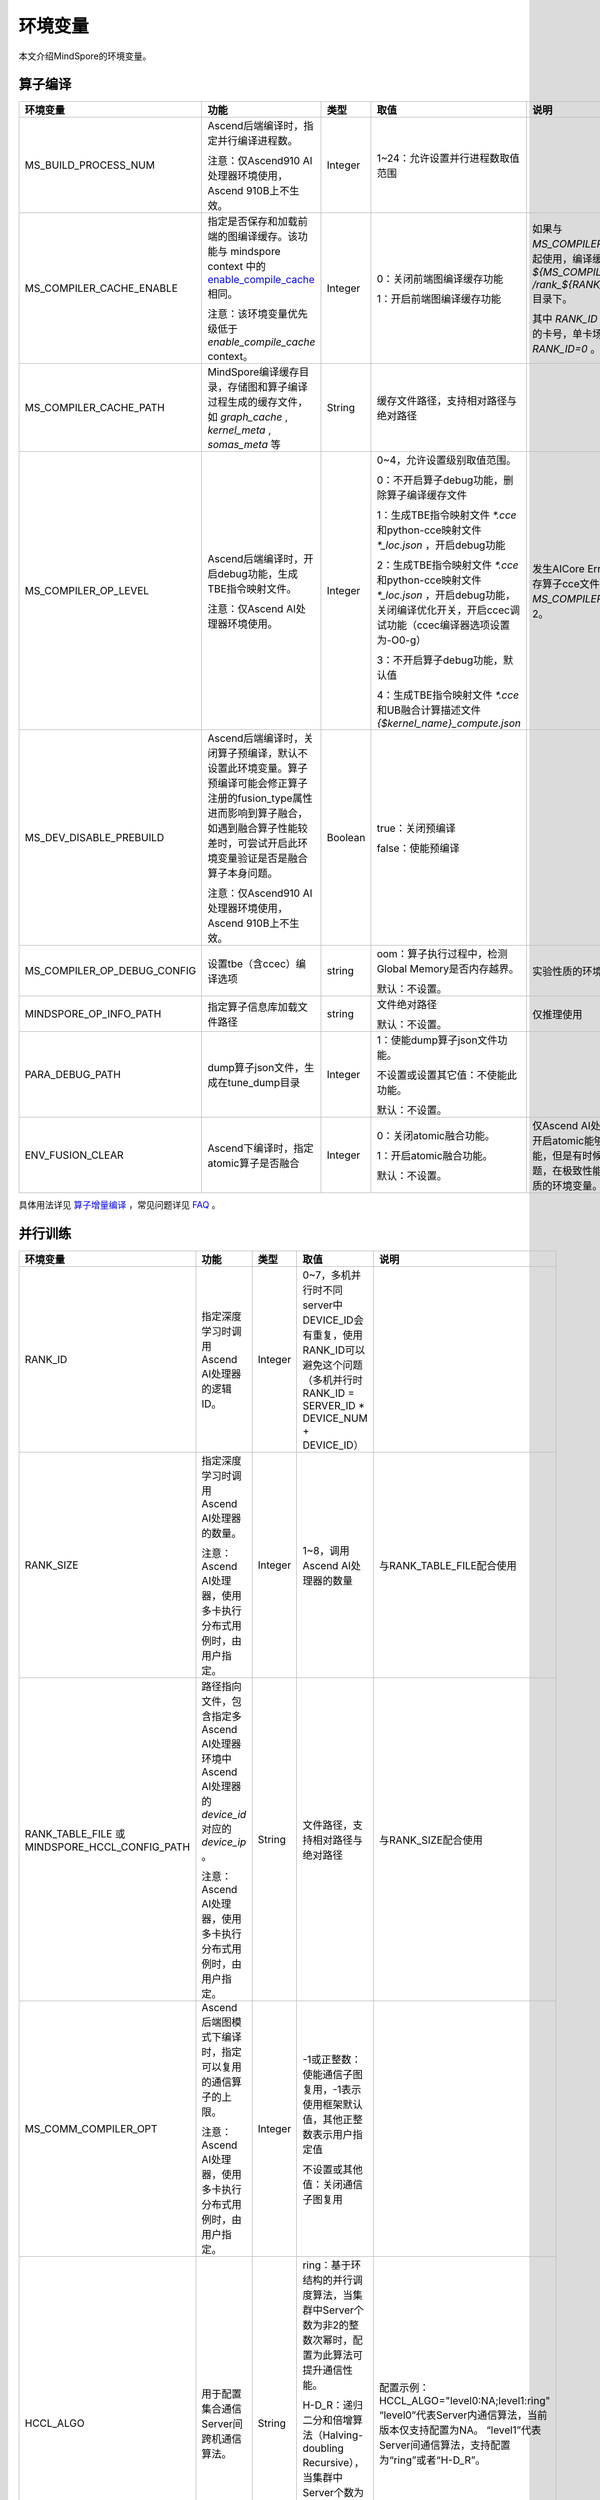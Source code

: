 环境变量
========

.. image:: https://mindspore-website.obs.cn-north-4.myhuaweicloud.com/website-images/master/resource/_static/logo_source.svg
   :target: https://gitee.com/mindspore/docs/blob/master/docs/mindspore/source_zh_cn/note/env_var_list.rst

本文介绍MindSpore的环境变量。

算子编译
--------

.. list-table::
   :widths: 20 20 10 30 20
   :header-rows: 1

   * - 环境变量
     - 功能
     - 类型
     - 取值
     - 说明
   * - MS_BUILD_PROCESS_NUM
     - Ascend后端编译时，指定并行编译进程数。

       注意：仅Ascend910 AI处理器环境使用，Ascend 910B上不生效。
     - Integer
     - 1~24：允许设置并行进程数取值范围
     -
   * - MS_COMPILER_CACHE_ENABLE
     - 指定是否保存和加载前端的图编译缓存。该功能与 mindspore context 中的 `enable_compile_cache <https://www.mindspore.cn/docs/zh-CN/master/api_python/mindspore/mindspore.set_context.html#mindspore.set_context>`_ 相同。

       注意：该环境变量优先级低于 `enable_compile_cache` context。
     - Integer
     - 0：关闭前端图编译缓存功能

       1：开启前端图编译缓存功能
     - 如果与 `MS_COMPILER_CACHE_PATH` 一起使用，编译缓存文件将保存在 `${MS_COMPILER_CACHE_PATH}` `/rank_${RANK_ID}/graph_cache/` 目录下。

       其中 `RANK_ID` 为多卡训练场景中的卡号，单卡场景默认 `RANK_ID=0` 。
   * - MS_COMPILER_CACHE_PATH
     - MindSpore编译缓存目录，存储图和算子编译过程生成的缓存文件，如 `graph_cache` , `kernel_meta` , `somas_meta` 等
     - String
     - 缓存文件路径，支持相对路径与绝对路径
     -
   * - MS_COMPILER_OP_LEVEL
     - Ascend后端编译时，开启debug功能，生成TBE指令映射文件。

       注意：仅Ascend AI处理器环境使用。
     - Integer
     - 0~4，允许设置级别取值范围。

       0：不开启算子debug功能，删除算子编译缓存文件

       1：生成TBE指令映射文件 `*.cce` 和python-cce映射文件 `*_loc.json` ，开启debug功能

       2：生成TBE指令映射文件 `*.cce` 和python-cce映射文件 `*_loc.json` ，开启debug功能，关闭编译优化开关，开启ccec调试功能（ccec编译器选项设置为-O0-g）

       3：不开启算子debug功能，默认值

       4：生成TBE指令映射文件 `*.cce` 和UB融合计算描述文件 `{$kernel_name}_compute.json`
     - 发生AICore Error时，如果需要保存算子cce文件，可以设置 `MS_COMPILER_OP_LEVEL` 为1或2。
   * - MS_DEV_DISABLE_PREBUILD
     - Ascend后端编译时，关闭算子预编译，默认不设置此环境变量。算子预编译可能会修正算子注册的fusion_type属性进而影响到算子融合，如遇到融合算子性能较差时，可尝试开启此环境变量验证是否是融合算子本身问题。

       注意：仅Ascend910 AI处理器环境使用，Ascend 910B上不生效。
     - Boolean
     - true：关闭预编译

       false：使能预编译
     -
   * - MS_COMPILER_OP_DEBUG_CONFIG
     - 设置tbe（含ccec）编译选项
     - string
     - oom：算子执行过程中，检测Global Memory是否内存越界。

       默认：不设置。
     - 实验性质的环境变量。
   * - MINDSPORE_OP_INFO_PATH
     - 指定算子信息库加载文件路径
     - string
     - 文件绝对路径

       默认：不设置。
     - 仅推理使用
   * - PARA_DEBUG_PATH
     - dump算子json文件，生成在tune_dump目录
     - Integer
     - 1：使能dump算子json文件功能。

       不设置或设置其它值：不使能此功能。

       默认：不设置。
     -
   * - ENV_FUSION_CLEAR
     - Ascend下编译时，指定atomic算子是否融合
     - Integer
     - 0：关闭atomic融合功能。

       1：开启atomic融合功能。

       默认：不设置。
     - 仅Ascend AI处理器环境下使用。开启atomic能够提升模型执行性能，但是有时候容易引入精度问题，在极致性能场景开启。实验性质的环境变量。

具体用法详见 `算子增量编译 <https://mindspore.cn/tutorials/experts/zh-CN/master/optimize/op_compilation.html>`_ ，常见问题详见 `FAQ <https://mindspore.cn/docs/zh-CN/master/faq/operators_compile.html>`_ 。

并行训练
--------

.. list-table::
   :widths: 20 20 10 30 20
   :header-rows: 1

   * - 环境变量
     - 功能
     - 类型
     - 取值
     - 说明
   * - RANK_ID
     - 指定深度学习时调用Ascend AI处理器的逻辑ID。
     - Integer
     - 0~7，多机并行时不同server中DEVICE_ID会有重复，使用RANK_ID可以避免这个问题（多机并行时 RANK_ID = SERVER_ID * DEVICE_NUM + DEVICE_ID）
     -
   * - RANK_SIZE
     - 指定深度学习时调用Ascend AI处理器的数量。

       注意：Ascend AI处理器，使用多卡执行分布式用例时，由用户指定。
     - Integer
     - 1~8，调用Ascend AI处理器的数量
     - 与RANK_TABLE_FILE配合使用
   * - RANK_TABLE_FILE 或 MINDSPORE_HCCL_CONFIG_PATH
     - 路径指向文件，包含指定多Ascend AI处理器环境中Ascend AI处理器的 `device_id` 对应的 `device_ip` 。

       注意：Ascend AI处理器，使用多卡执行分布式用例时，由用户指定。
     - String
     - 文件路径，支持相对路径与绝对路径
     - 与RANK_SIZE配合使用
   * - MS_COMM_COMPILER_OPT
     - Ascend后端图模式下编译时，指定可以复用的通信算子的上限。

       注意：Ascend AI处理器，使用多卡执行分布式用例时，由用户指定。
     - Integer
     - -1或正整数：使能通信子图复用，-1表示使用框架默认值，其他正整数表示用户指定值

       不设置或其他值：关闭通信子图复用
     -
   * - HCCL_ALGO
     - 用于配置集合通信Server间跨机通信算法。
     - String
     - ring：基于环结构的并行调度算法，当集群中Server个数为非2的整数次幂时，配置为此算法可提升通信性能。

       H-D_R：递归二分和倍增算法（Halving-doubling Recursive），当集群中Server个数为2的整数次幂时，配置为此算法具有较好的亲和性，有助于通信性能提升。
     - 配置示例： HCCL_ALGO="level0:NA;level1:ring"
       “level0”代表Server内通信算法，当前版本仅支持配置为NA。
       “level1”代表Server间通信算法，支持配置为“ring”或者“H-D_R”。
   * - HCCL_FLAG
     - 是否使能HCCL。
     - Integer
     - 1：使能HCCL_ALGO

       0：不使能HCCL_ALGO
     - 仅限Ascend AI处理器GE流程中使用。一般无需用户配置。
   * - DEVICE_ID
     - 昇腾AI处理器的ID，即Device在AI server上的序列号。
     - Integer
     - 昇腾AI处理器的ID，取值范围：[0, 实际Device数量-1]。
     -

动态组网
--------

.. list-table::
   :widths: 20 20 10 30 20
   :header-rows: 1

   * - 环境变量
     - 功能
     - 类型
     - 取值
     - 说明
   * - MS_ROLE
     - 指定本进程角色。
     - String
     - MS_SCHED: 代表Scheduler进程，一个训练任务只启动一个Scheduler，负责组网，容灾恢复等，不会执行训练代码。

       MS_WORKER: 代表Worker进程，一般设置分布式训练进程为此角色。

       MS_PSERVER: 代表Parameter Server进程，只有在Parameter Server模式下此角色生效，具体请参考 `Parameter Server模式 <https://www.mindspore.cn/tutorials/experts/zh-CN/master/parallel/parameter_server_training.html>`_ 。
     - Worker和Parameter Server进程会向Scheduler进程注册从而完成组网。
   * - MS_SCHED_HOST
     - 指定Scheduler的IP地址。
     - String
     - 合法的IP地址。
     - 当前版本暂不支持IPv6地址。
   * - MS_SCHED_PORT
     - 指定Scheduler绑定端口号。
     - Integer
     - 1024～65535范围内的端口号。
     -
   * - MS_NODE_ID
     - 指定本进程的ID，集群内唯一。
     - String
     - 代表本进程的唯一ID，默认由MindSpore自动生成。
     - MS_NODE_ID在在以下情况需要设置，一般情况下无需设置，由MindSpore自动生成：

       开启容灾场景：容灾恢复时需要获取当前进程ID，从而向Scheduler重新注册。

       开启GLOG日志重定向场景：为了保证各训练进程日志独立保存，需设置进程ID，作为日志保存路径后缀。

       指定进程rank id场景：用户可通过设置MS_NODE_ID为某个整数，来指定本进程的rank id。
   * - MS_WORKER_NUM
     - 指定角色为MS_WORKER的进程数量。
     - Integer
     - 大于0的整数。
     - 用户启动的Worker进程数量应当与此环境变量值相等。若小于此数值，组网失败；若大于此数值，Scheduler进程会根据Worker注册先后顺序完成组网，多余的Worker进程会启动失败。
   * - MS_SERVER_NUM
     - 指定角色为MS_PSERVER的进程数量。
     - Integer
     - 大于0的整数。
     - 只在Parameter Server训练模式下需要设置。
   * - MS_ENABLE_RECOVERY
     - 开启容灾。
     - Integer
     - 1代表开启，0代表关闭。默认为0。
     -
   * - MS_RECOVERY_PATH
     - 持久化路径文件夹。
     - String
     - 合法的用户目录。
     - Worker和Scheduler进程在执行过程中会进行必要的持久化，如用于恢复组网的节点信息以及训练业务中间状态等，并通过文件保存。
   * - MS_HCCL_CM_INIT
     - 是否使用CM方式初始化HCCL。
     - Integer
     - 1代表是，0代表否。默认为0。
     - 此环境变量只在Ascend硬件平台并且通信域数量较多的情况下建议开启。开启此环境变量后，能够降低HCCL集合通信库的内存占用，并且训练任务执行方式与rank table启动方式相同。

具体用法详见 `动态组网 <https://www.mindspore.cn/tutorials/experts/zh-CN/master/parallel/dynamic_cluster.html>`_ 。

运行数据保存
------------

.. list-table::
   :widths: 20 20 10 30 20
   :header-rows: 1

   * - 环境变量
     - 功能
     - 类型
     - 取值
     - 说明
   * - MS_RDR_ENABLE
     - 是否开启程序运行数据记录器（RDR），如果MindSpore出现了运行异常，会自动导出MindSpore中预先记录的数据以辅助定位运行异常的原因
     - Integer
     - 1：开启RDR功能

       0：关闭RDR功能
     - 配合 `MS_RDR_MODE` 与 `MS_RDR_PATH` 使用
   * - MS_RDR_MODE
     - 指定运行数据记录器（RDR）导出数据的模式
     - Integer
     - 1：仅在训练进程异常终止时导出数据

       2：训练进程异常终止或正常结束时导出数据

       默认值：1
     - 配合 `MS_RDR_ENABLE=1` 使用
   * - MS_RDR_PATH
     - 配置程序运行数据记录器（RDR）的文件导出的根目录路径
     - String
     - 目录路径，仅支持绝对路径
     - 配合 `MS_RDR_ENABLE=1` 使用，最终RDR文件将 `${MS_RDR_PATH}` `/rank_${RANK_ID}/rdr/` 目录下。
       其中 `RANK_ID` 为多卡训练场景中的卡号，单卡场景默认 `RANK_ID=0` 。

具体用法详见 `Running Data Recorder <https://www.mindspore.cn/tutorials/experts/zh-CN/master/debug/rdr.html#running-data-recorder>`_ 。

日志
----

.. list-table::
   :widths: 20 20 10 30 20
   :header-rows: 1

   * - 环境变量
     - 功能
     - 类型
     - 取值
     - 说明
   * - GLOG_log_dir
     - 指定日志输出的路径
     - String
     - 文件路径，支持相对路径与绝对路径
     - 与 `GLOG_logtostderr` 一起使用

       若 `GLOG_logtostderr` 的值为0，则必须设置此变量

       若指定了 `GLOG_log_dir` 且 `GLOG_logtostderr` 的值为1时，则日志输出到屏幕，不输出到文件

       日志保存路径为： `指定的路径/rank_${rank_id}/logs/` ，非分布式训练场景下， `rank_id` 为0；分布式训练场景下， `rank_id` 为当前设备在集群中的ID

       C++和Python的日志会被输出到不同的文件中，C++日志的文件名遵从 `GLOG` 日志文件的命名规则，这里是 `mindspore.机器名.用户名.log.日志级别.时间戳.进程ID` ，Python日志的文件名为 `mindspore.log.进程ID`

       `GLOG_log_dir` 只能包含大小写字母、数字、"-"、"_"、"/"等字符
   * - GLOG_max_log_size
     - 控制MindSpore C++模块日志单文件大小，可以通过该环境变量更改日志文件默认的最大值
     - Integer
     - 正整数，默认值：50MB
     - 如果当前写入的日志文件超过最大值，则新输出的日志内容会写入到新的日志文件中
   * - GLOG_logtostderr
     - 控制日志的输出方式
     - Integer
     - 1:日志输出到屏幕

       0:日志输出到文件

       默认值：1
     - 与GLOG_log_dir一起使用
   * - GLOG_stderrthreshold
     - 日志模块在将日志输出到文件的同时也会将日志打印到屏幕，GLOG_stderrthreshold用于控制此情况下打印到屏幕的日志级别
     - Integer
     - 0-DEBUG

       1-INFO

       2-WARNING

       3-ERROR

       4-CRITICAL

       默认值：2
     -
   * - GLOG_v
     - 控制日志的级别
     - Integer
     - 0-DEBUG

       1-INFO

       2-WARNING

       3-ERROR，表示程序执行出现报错，输出错误日志，程序可能不会终止

       4-CRITICAL，表示程序执行出现异常，将会终止执行程序

       默认值：2
     - 指定日志级别后，将会输出大于或等于该级别的日志信息
   * - logger_backupCount
     - 用于控制MindSpore Python模块日志文件数量
     - Integer
     - 默认值：30
     -
   * - logger_maxBytes
     - 用于控制MindSpore Python模块日志单文件大小
     - Integer
     - 默认值：52428800 bytes
     -
   * - MS_SUBMODULE_LOG_v
     - 指定MindSpore C++各子模块的日志级别
     - Dict {String:Integer...}
     - 0-DEBUG

       1-INFO

       2-WARNING

       3-ERROR

     - 赋值方式为：`MS_SUBMODULE_LOG_v="{SubModule1:LogLevel1,SubModule2:LogLevel2,...}"`

       其中被指定子模块的日志级别将覆盖 `GLOG_v` 在此模块内的设置，
       此处子模块的日志级别 `LogLevel` 与 `GLOG_v` 的日志级别含义相同，
       MindSpore子模块列表详见 `sub-module_names <https://gitee.com/mindspore/mindspore/blob/master/mindspore/core/utils/log_adapter.cc>`_。

       例如可以通过 `GLOG_v=1 MS_SUBMODULE_LOG_v="{PARSER:2,ANALYZER:2}"`
       把 `PARSER` 和 `ANALYZER` 模块的日志级别设为WARNING，其他模块的日志级别设为INFO
   * - GLOG_logfile_mode
     - 用于控制MindSpore中GLOG日志文件的权限，是GLOG的环境变量
     - 八进制数字
     - 可参考Linux文件权限设置的数字表示，默认值：0640(取值)
     -

注意：glog不支持日志文件的绕接，如果需要控制日志文件对磁盘空间的占用，可选用操作系统提供的日志文件管理工具，例如：Linux的logrotate。

Dump功能
--------

.. list-table::
   :widths: 20 20 10 30 20
   :header-rows: 1

   * - 环境变量
     - 功能
     - 类型
     - 取值
     - 说明
   * - MINDSPORE_DUMP_CONFIG
     - 指定 `云侧Dump功能 <https://www.mindspore.cn/tutorials/experts/zh-CN/master/debug/dump.html#同步dump>`_
       或 `端侧Dump功能 <https://www.mindspore.cn/lite/docs/zh-CN/master/use/benchmark_tool.html#dump功能>`_ 所依赖的配置文件的路径
     - String
     - 文件路径，支持相对路径与绝对路径
     -
   * - MS_DIAGNOSTIC_DATA_PATH
     - 使用 `云侧Dump功能 <https://www.mindspore.cn/tutorials/experts/zh-CN/master/debug/dump.html#同步dump>`_ 时，
       如果Dump配置文件没有设置 `path` 字段或者设置为空字符串，则 `$MS_DIAGNOSTIC_DATA_PATH` `/debug_dump` 就会被当做path的值。
       若Dump配置文件中设置了 `path` 字段，则仍以该字段的实际取值为准。
     - String
     - 文件路径，只支持绝对路径
     - 与MINDSPORE_DUMP_CONFIG配合使用
   * - MS_DEV_DUMP_BPROP
     - 在当前路径dump算子反向图的ir文件
     - String
     - "on"，表示在当前路径dump算子反向图的ir文件
     - 实验性质的环境变量
   * - MS_DEV_DUMP_PACK
     - 在当前路径生成trace构图的ir文件
     - String
     - "on"，表示在当前路径生成trace构图的ir文件
     - 实验性质的环境变量
   * - MS_ACL_DUMP_CFG_PATH
     - ACL模式下，指向acl算子dump配置文件的绝对路径
     - String
     - 文件路径，只支持绝对路径
     - acl算子dump配置文件 `参考示例 <https://gitee.com/mindspore/mindspore/blob/master/config/acl_dump_cfg.json>`_，
       其中json文件各个字段含义：
       "dump_list": dump的算子列表，取值为空list时，dump所有算子。

       "dump_path": dump算子数据的存放路径。

       "dump_mode": dump数据模式，取值范围：input、output和all，默认取值：output。可选。
           output：dump算子的输出数据。
           input：dump算子的输入数据。
           all：dump算子的输入、输出数据。

       "dump_op_switch": 单算子模型dump数据开关。取值范围：on和off。默认取值：off。可选。
           off：关闭单算子模型dump。
           on：开启单算子模型dump。

具体用法详见 `Dump功能调试 <https://www.mindspore.cn/tutorials/experts/zh-CN/master/debug/dump.html>`_ 。

数据处理性能
------------

.. list-table::
   :widths: 20 20 10 30 20
   :header-rows: 1

   * - 环境变量
     - 功能
     - 类型
     - 取值
     - 说明
   * - DATASET_ENABLE_NUMA
     - 是否开启Dataset模块的numa绑核功能，在大多数分布式场景下numa绑核都能提升数据处理效率和端到端性能
     - String
     - True: 开启Dataset模块的numa绑核功能
     - 与libnuma.so配合使用
   * - MS_CACHE_HOST
     - 开启cache时，cache服务所在的IP
     - String
     - Cache Server所在机器的IP
     - 与MS_CACHE_PORT一起使用
   * - MS_CACHE_PORT
     - 开启cache时，cache服务所在的端口
     - String
     - Cache Server所在机器的端口
     - 与MS_CACHE_HOST一起使用
   * - MS_DATASET_SINK_QUEUE
     - 指定数据下沉队列的容量大小
     - Integer
     - 1~128：有效的队列容量大小设置范围
     -
   * - MS_ENABLE_NUMA
     - 是否开启全局numa绑核功能，提升端到端性能
     - String
     - True: 开启全局numa绑核功能
     -
   * - OPTIMIZE
     - 是否执行dataset数据处理 pipeline 树优化，在适合数据处理算子融合的场景下，可以提升数据处理效率
     - String
     - true: 开启pipeline树优化

       false: 关闭pipeline树优化
     -

具体用法详见 `单节点数据缓存 <https://mindspore.cn/tutorials/experts/zh-CN/master/dataset/cache.html>`_
和 `数据处理性能优化 <https://mindspore.cn/tutorials/experts/zh-CN/master/dataset/optimize.html>`_ 。

调试器
------

.. list-table::
   :widths: 20 20 10 30 20
   :header-rows: 1

   * - 环境变量
     - 功能
     - 类型
     - 取值
     - 说明
   * - ENABLE_MS_DEBUGGER
     - 是否在训练中启动Debugger
     - Boolean
     - 1：开启Debugger

       0：关闭Debugger
     - 与MS_DEBUGGER_HOST、MS_DEBUGGER_PORT一起使用
   * - MS_DEBUGGER_HOST
     - MindSpore Insight Debugger服务的IP
     - String
     - 启动MindSpore Insight调试器的机器的IP
     - 与ENABLE_MS_DEBUGGER=1、MS_DEBUGGER_PORT一起使用
   * - MS_DEBUGGER_PARTIAL_MEM
     - 是否开启部分内存复用（只有在Debugger选中的节点才会关闭这些节点的内存复用）
     - Boolean
     - 1：开启Debugger选中节点的内存复用

       0：关闭Debugger选中节点的内存复用
     -
   * - MS_DEBUGGER_PORT
     - 连接MindSpore Insight Debugger Server的端口
     - Integer
     - 1~65536，连接MindSpore Insight Debugger Server的端口
     - 与ENABLE_MS_DEBUGGER=1、MS_DEBUGGER_HOST一起使用

具体用法详见 `调试器 <https://www.mindspore.cn/mindinsight/docs/zh-CN/master/debugger.html>`_ 。

其他
----

.. list-table::
   :widths: 20 20 10 30 20
   :header-rows: 1

   * - 环境变量
     - 功能
     - 类型
     - 取值
     - 说明
   * - GROUP_INFO_FILE
     - 指定通信域信息存储路径
     - String
     - 通信域信息文件路径，支持相对路径与绝对路径
     -
   * - GRAPH_OP_RUN
     - 图模式下以任务下沉方式运行pipeline大网络模型时，可能会由于流资源限制而无法正常启动，此环境变量可以指定图模式的执行方式，配置为0表示任务下沉，是默认执行方式；1则表示非任务下沉方式，该方式没有流的限制，但性能有所下降。
     - Integer
     - 0：执行任务下沉

       1：执行非任务下沉
     -
   * - MS_DEV_JIT_SYNTAX_LEVEL
     - 设置2时使能Fallback功能
     - Integer
     - 2: 开启Fallback功能

       0: 关闭Fallback功能

       默认值：2
     -
   * - MS_JIT_MODULES
     - 指定静态图模式下哪些模块需要JIT静态编译，其函数方法会被编译成静态计算图。
     - String
     - 模块名，对应import导入的顶层模块的名称。如果有多个，使用英文逗号分隔。例如：`export MS_JIT_MODULES=mindflow,mindyolo`。
     - 默认情况下，第三方库之外的模块都会进行JIT静态编译。MindSpore套件如 `mindflow`、`mindyolo` 等并不会被视作第三方库，如果有类似MindSpore套件的模块，内部存在 `nn.Cell`、`@ms.jit` 修饰函数或需要编译成静态计算图的函数方法，可以通过配置该环境变量，使该模块进行JIT静态编译而不会被当成第三方库。
   * - MS_JIT_IGNORE_MODULES
     - 指定静态图模式下哪些模块是第三方库，不进行JIT静态编译，其函数方法会被解释执行。
     - String
     - 模块名，对应import导入的顶层模块的名称。如果有多个，使用英文逗号分隔。例如：`export MS_JIT_IGNORE_MODULES=numpy,scipy`。
     - 静态图模式能够自动识别第三方库，一般情况下不需要为NumPy、SciPy这些可识别的第三方库设置该环境变量。如果 `MS_JIT_IGNORE_MODULES` 和 `MS_JIT_MODULES` 同时指定同一个模块名，前者生效，后者不生效。
   * - MS_EXCEPTION_DISPLAY_LEVEL
     - 控制异常信息显示级别
     - Integer
     - 0: 显示与模型开发者和框架开发者相关的异常信息

       1: 显示与模型开发者相关的异常信息

       默认值：0
     -
   * - MS_OM_PATH
     - 配置task异常时dump数据路径以及图编译出错时dump的analyze_fail.ir文件的保存目录，保存路径为：指定的路径/rank_${rand_id}/om
     - String
     - 文件路径，支持相对路径与绝对路径
     -
   * - OPTION_PROTO_LIB_PATH
     - RPOTO依赖库库路径
     - String
     - 目录路径，支持相对路径与绝对路径
     -
   * - MS_KERNEL_LAUNCH_SKIP
     - 指定执行过程中需要跳过的算子或者子图
     - String
     - ALL或者all：跳过所有算子和子图的执行

       算子名字（如ReLU）：跳过所有ReLU算子的执行

       子图名字（如kernel_graph_1）：跳过子图kernel_graph_1的执行，用于子图下沉模式
     -
   * - MS_DEV_SAVE_GRAPTHS_SORT_MODE
     - 选择生成ir文件的图打印排序方式
     - Integer
     - 0: 打印默认ir文件

       1: 打印异序ir文件
     -
   * - MS_DEV_SIDE_EFFECT_LOAD_ELIM
     - 优化冗余显存拷贝操作
     - Integer
     - 0: 不做显存优化，占用显存最多。

       1: 保守地做部分显存优化。

       2: 在损耗一定编译性能的前提下，尽量多地优化显存。

       3: 不保证网络的精度，显存消耗最少。

       默认值：1
     -
   * - MS_ASCEND_CHECK_OVERFLOW_MODE
     - 设置Ascend 910B的溢出检测模式
     - String
     - "INFNAN_MODE": Ascend 910B使用INFNAN模式（IEEE 754标准）检测在训练过程中是否发生溢出。

       空值或其他值：Ascend 910B使用饱和模式检测在训练过程中是否发生溢出。

       默认值：空值
     -
   * - MS_PYNATIVE_GE
     - 设置动态图模式下是否执行GE
     - Integer
     - 0: 不执行GE。

       1: 执行GE。

       默认值: 0
     - 实验性质的环境变量
   * - GC_COLLECT_IN_CELL
     - 是否对未使用的Cell对象进行垃圾回收
     - Integer
     - 1：对未使用的Cell对象进行垃圾回收

       不设置或其他值：不会显示调用垃圾回收机制
     -
   * - PROTOCOL_BUFFERS_PYTHON_IMPLEMENTATION
     - 选择Protocol Buffers后端使用什么语言实现
     - String
     - "cpp"：使用c++后端实现

       "python"：使用python后端实现

       不设置或其他值：使用python后端实现
     -
   * - MS_DEV_DISABLE_BPROP_CACHE
     - 关闭bprop缓存图功能
     - String
     - "on"，表示关闭bprop缓存图功能
     - 实验性质的环境变量，关闭缓存功能会导致构图时间延长
   * - MS_DEV_USE_PY_BPROP
     - 指定算子的bprop使用python版本，不使用cpp expander
     - String
     - 算子名称，可以指定多个算子，以","分隔
     - 实验性质的环境变量，如果不存在python版本的bprop函数，会执行出错
   * - MS_DEV_DISABLE_TRACE
     - 关闭trace构图功能
     - String
     - "on"，表示关闭trace构图功能
     - 实验性质的环境变量
   * - MS_ENABLE_FORMAT_MODE
     - 设置Ascend GE流程的默认优选格式，整网设置为ND格式
     - Integer
     - 1: 使能此功能。

       空值或其他值：不使能。

       默认值：空值
     - 仅限Ascend AI处理器环境GE流程使用，开启此功能可以优化性能，减少内存，实验性质的环境变量。
   * - MS_FEA_REFRESHABLE
     - 开启图内task地址刷新模式标记
     - Integer
     - 1: 使能此功能。

       空值或其他值：不使能。

       默认值：空值
     - 仅限Ascend AI处理器环境GE流程使用，开启此功能可以减少内存，实验性质的环境变量。
   * - MS_ENABLE_IO_REUSE
     - 开启图输入输出内存复用标志
     - Integer
     - 1: 使能此功能。

       空值或其他值：不使能。

       默认值：空值
     - 仅限Ascend AI处理器环境GE流程使用，开启此功能必须开启MS_FEA_REFRESHABLE，开启此功能可以减少内存，实验性质的环境变量。
   * - MS_DEV_FORCE_ACL
     - 指定PyNative模式下是否生效ACL算子
     - Integer
     - 0: 使能TBE算子编译，当前PyNative静态shape默认tbe算子编译，开启环境变量使能ACL算子。

       1：使能默认ACL算子编译。

       2：使能非特殊格式ACL算子编译。

     - 仅限Ascend AI处理器环境，PyNative模式下使用。此环境变量后续将删除。实验性质的环境变量。
   * - DISABLE_REUSE_MEMORY
     - 内存复用开关
     - Integer
     - 0: 开启内存复用。

       1：关闭内存复用。

       默认值：0。

     - 仅限Ascend AI处理器环境GE流程使用。实验性质的环境变量。
   * - GE_USE_STATIC_MEMORY
     - GE流程网络运行时使用的内存分配方式
     - Integer
     - 0: 动态分配内存，即按照实际大小动态分配。

       2：动态扩展内存。训练与在线推理场景下，可以通过此取值实现同一session中多张图之间的内存复用，即以最大图所需内存进行分配。
          例如，假设当前执行图所需内存超过前一张图的内存时，直接释放前一张图的内存，按照当前图所需内存重新分配。

       默认值：2。

     - 仅限Ascend AI处理器环境GE流程使用。实验性质的环境变量。
   * - MS_ENABLE_GE
     - 使能GE流程
     - Integer
     - 0: 不使能GE流程。

       1：使能GE流程。

       默认值：0。
     - 仅限Ascend AI处理器环境使用。实验性质的环境变量。
   * - MS_DEV_ASCEND_FUSION_SWITCH
     - mindspore pass的LICENSE开关
     - String
     - OFF/off/0: 关闭

       ON/on/1：开启

       默认值：1。
     -
   * - ENABLE_DEVICE_COPY
     - 使能device-to-device拷贝
     - Integer
     - 1：开启device-to-device拷贝

       0：不开启device-to-device拷贝

       默认值：0
     - 仅限Ascend AI处理器环境使用。
   * - ASCEND_OPP_PATH
     - OPP包安装路径
     - String
     - OPP包安装的绝对路径
     - 仅限Ascend AI处理器环境需要，一般提供给用户的环境已配置好，无需关心。
   * - ASCEND_AICPU_PATH
     - AICPU包安装路径
     - String
     - AICPU包安装的绝对路径
     - 仅限Ascend AI处理器环境需要，一般提供给用户的环境已配置好，无需关心。
   * - ASCEND_CUSTOM_OPP_PATH
     - 自定义算子包安装路径
     - String
     - 自定义算子包安装的绝对路径
     - 仅限Ascend AI处理器环境需要，一般提供给用户的环境已配置好，无需关心。
   * - ASCEND_TOOLKIT_PATH
     - TOOLKIT包安装路径
     - String
     - 自定义算子包安装的绝对路径
     - 仅限Ascend AI处理器环境需要，一般提供给用户的环境已配置好，无需关心。
   * - CUDA_HOME
     - CUDA安装路径
     - String
     - CUDA包安装的绝对路径
     - 仅限GPU环境需要，一般无需设置，如在GPU环境中安装了多种版本的CUDA，为了避免混淆，建议配置此环境变量。
   * - JOB_ID
     - 训练任务ID，用户自定义。
     - String
     - 训练任务ID，用户自定义。仅支持大小写字母，数字，中划线，下划线。不建议使用以0开始的纯数字作为JOB_ID。
     - 仅限Ascend AI处理器环境GE流程使用。
